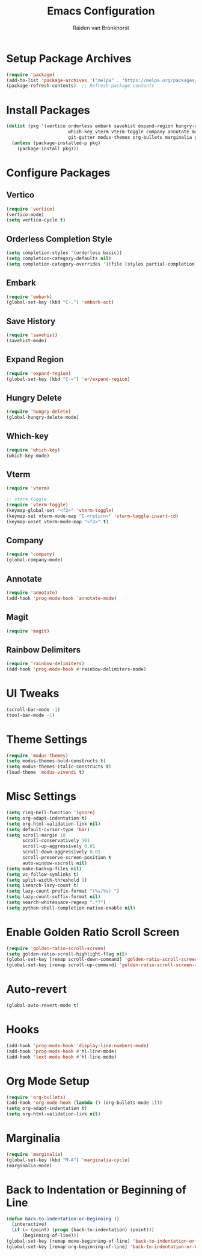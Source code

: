 #+TITLE: Emacs Configuration
#+AUTHOR: Raiden van Bronkhorst
#+OPTIONS: toc:nil num:nil
#+PROPERTY: header-args :results none

* Setup Package Archives
  #+BEGIN_SRC emacs-lisp
    (require 'package)
    (add-to-list 'package-archives '("melpa" . "https://melpa.org/packages/"))
    (package-refresh-contents)  ;; Refresh package contents
  #+END_SRC

* Install Packages
  #+BEGIN_SRC emacs-lisp
    (dolist (pkg '(vertico orderless embark savehist expand-region hungry-delete
                           which-key vterm vterm-toggle company annotate magit rainbow-delimiters
                           git-gutter modus-themes org-bullets marginalia golden-ratio-scroll-screen))
      (unless (package-installed-p pkg)
        (package-install pkg)))
  #+END_SRC

* Configure Packages
** Vertico
   #+BEGIN_SRC emacs-lisp
     (require 'vertico)
     (vertico-mode)
     (setq vertico-cycle t)
   #+END_SRC

** Orderless Completion Style
   #+BEGIN_SRC emacs-lisp
     (setq completion-styles '(orderless basic))
     (setq completion-category-defaults nil)
     (setq completion-category-overrides '((file (styles partial-completion))))
   #+END_SRC

** Embark
   #+BEGIN_SRC emacs-lisp
     (require 'embark)
     (global-set-key (kbd "C-.") 'embark-act)
   #+END_SRC

** Save History
   #+BEGIN_SRC emacs-lisp
     (require 'savehist)
     (savehist-mode)
   #+END_SRC

** Expand Region
   #+BEGIN_SRC emacs-lisp
     (require 'expand-region)
     (global-set-key (kbd "C-=") 'er/expand-region)
   #+END_SRC

** Hungry Delete
   #+BEGIN_SRC emacs-lisp
     (require 'hungry-delete)
     (global-hungry-delete-mode)
   #+END_SRC

** Which-key
   #+BEGIN_SRC emacs-lisp
     (require 'which-key)
     (which-key-mode)
   #+END_SRC

** Vterm
   #+BEGIN_SRC emacs-lisp
     (require 'vterm)

     ;; vterm toggle
     (require 'vterm-toggle)
     (keymap-global-set "<f2>" 'vterm-toggle)
     (keymap-set vterm-mode-map "C-<return>" 'vterm-toggle-insert-cd)
     (keymap-unset vterm-mode-map "<f2>" t)
   #+END_SRC

** Company
   #+BEGIN_SRC emacs-lisp
     (require 'company)
     (global-company-mode)
   #+END_SRC

** Annotate
   #+BEGIN_SRC emacs-lisp
     (require 'annotate)
     (add-hook 'prog-mode-hook 'annotate-mode)
   #+END_SRC

** Magit
   #+BEGIN_SRC emacs-lisp
     (require 'magit)
   #+END_SRC

** Rainbow Delimiters
   #+BEGIN_SRC emacs-lisp
     (require 'rainbow-delimiters)
     (add-hook 'prog-mode-hook #'rainbow-delimiters-mode)
   #+END_SRC

* UI Tweaks
  #+BEGIN_SRC emacs-lisp
    (scroll-bar-mode -1)
    (tool-bar-mode -1)
  #+END_SRC

* Theme Settings
  #+BEGIN_SRC emacs-lisp
    (require 'modus-themes)
    (setq modus-themes-bold-constructs t)
    (setq modus-themes-italic-constructs t)
    (load-theme 'modus-vivendi t)
  #+END_SRC

* Misc Settings
  #+BEGIN_SRC emacs-lisp
    (setq ring-bell-function 'ignore)
    (setq org-adapt-indentation t)
    (setq org-html-validation-link nil)
    (setq default-cursor-type 'bar)
    (setq scroll-margin 10
          scroll-conservatively 101
          scroll-up-aggressively 0.01
          scroll-down-aggressively 0.01
          scroll-preserve-screen-position t
          auto-window-vscroll nil)
    (setq make-backup-files nil)
    (setq vc-follow-symlinks t)
    (setq split-width-threshold 1)
    (setq isearch-lazy-count t)
    (setq lazy-count-prefix-format "(%s/%s) ")
    (setq lazy-count-suffix-format nil)
    (setq search-whitespace-regexp ".*?")
    (setq python-shell-completion-native-enable nil)
  #+END_SRC

* Enable Golden Ratio Scroll Screen
  #+BEGIN_SRC emacs-lisp
    (require 'golden-ratio-scroll-screen)
    (setq golden-ratio-scroll-highlight-flag nil)
    (global-set-key [remap scroll-down-command] 'golden-ratio-scroll-screen-down)
    (global-set-key [remap scroll-up-command] 'golden-ratio-scroll-screen-up)
  #+END_SRC

* Auto-revert
  #+BEGIN_SRC emacs-lisp
    (global-auto-revert-mode t)
  #+END_SRC

* Hooks
  #+BEGIN_SRC emacs-lisp
    (add-hook 'prog-mode-hook 'display-line-numbers-mode)
    (add-hook 'prog-mode-hook #'hl-line-mode)
    (add-hook 'text-mode-hook #'hl-line-mode)
  #+END_SRC

* Org Mode Setup
  #+BEGIN_SRC emacs-lisp
    (require 'org-bullets)
    (add-hook 'org-mode-hook (lambda () (org-bullets-mode 1)))
    (setq org-adapt-indentation t)
    (setq org-html-validation-link nil)
  #+END_SRC

* Marginalia
  #+BEGIN_SRC emacs-lisp
    (require 'marginalia)
    (global-set-key (kbd "M-A") 'marginalia-cycle)
    (marginalia-mode)
  #+END_SRC

* Back to Indentation or Beginning of Line
  #+BEGIN_SRC emacs-lisp
    (defun back-to-indentation-or-beginning ()
      (interactive)
      (if (= (point) (progn (back-to-indentation) (point)))
          (beginning-of-line)))
    (global-set-key [remap move-beginning-of-line] 'back-to-indentation-or-beginning)
    (global-set-key [remap org-beginning-of-line] 'back-to-indentation-or-beginning)
  #+END_SRC
